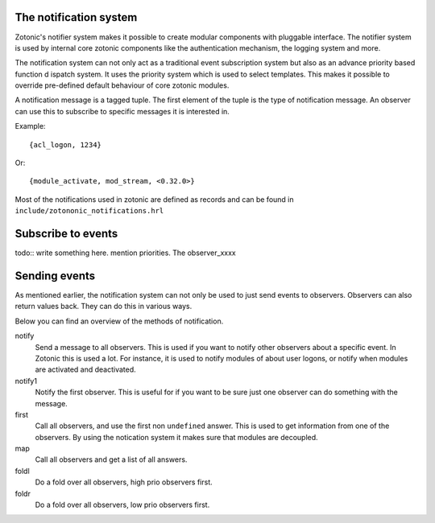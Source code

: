 .. _manual-notification:

The notification system
=======================

Zotonic's notifier system makes it possible to create modular
components with pluggable interface. The notifier system is used by
internal core zotonic components like the authentication mechanism,
the logging system and more.

The notification system can not only act as a traditional event 
subscription system but also as an advance priority based function d
ispatch system. It uses the priority system which is used to select 
templates. This makes it possible to override pre-defined default 
behaviour of core zotonic modules.

A notification message is a tagged tuple. The first element of the
tuple is the type of notification message. An observer can use this 
to subscribe to specific messages it is interested in.

Example::

  {acl_logon, 1234}

Or::

  {module_activate, mod_stream, <0.32.0>}


Most of the notifications used in zotonic are defined as records and
can be found in ``include/zotononic_notifications.hrl``


Subscribe to events
===================

todo:: write something here. mention priorities. The observer_xxxx 


Sending events
==============

As mentioned earlier, the notification system can not only be used
to just send events to observers. Observers can also return values 
back. They can do this in various ways. 

Below you can find an overview of the methods of notification. 

notify
  Send a message to all observers. This is used if you want to
  notify other observers about a specific event. In Zotonic this 
  is used a lot. For instance, it is used to notify modules of 
  about user logons, or notify when modules are activated and 
  deactivated.

notify1
  Notify the first observer. This is useful for if you want to
  be sure just one observer can do something with the message. 

first 
  Call all observers, and use the first non ``undefined`` answer.
  This is used to get information from one of the observers. By
  using the notication system it makes sure that modules are 
  decoupled. 
  
map
  Call all observers and get a list of all answers. 

foldl
  Do a fold over all observers, high prio observers first.

foldr
  Do a fold over all observers, low prio observers first.



